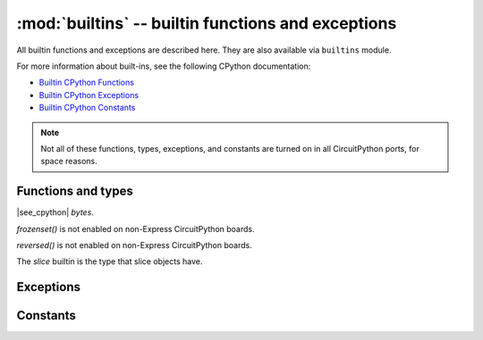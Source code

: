 :mod:`builtins` -- builtin functions and exceptions
===================================================

All builtin functions and exceptions are described here. They are also
available via ``builtins`` module.

For more information about built-ins, see the following CPython documentation:

* `Builtin CPython Functions <https://docs.python.org/3/library/functions.html>`_
* `Builtin CPython Exceptions <https://docs.python.org/3/library/exceptions.html>`_
* `Builtin CPython Constants <https://docs.python.org/3/library/constants.html>`_

.. note:: Not all of these functions, types, exceptions, and constants are turned
    on in all CircuitPython ports, for space reasons.

Functions and types
-------------------

.. function:: abs()

.. function:: all()

.. function:: any()

.. function:: bin()

.. class:: bool()

.. class:: bytearray()

.. class:: bytes()

    |see_cpython| `bytes`.

.. function:: callable()

.. function:: chr()

.. function:: classmethod()

.. function:: compile()

.. class:: complex()

.. function:: delattr(obj, name)

   The argument *name* should be a string, and this function deletes the named
   attribute from the object given by *obj*.

.. class:: dict()

.. function:: dir()

.. function:: divmod()

.. function:: enumerate()

.. function:: eval()

.. function:: exec()

.. function:: filter()

.. class:: float()

.. class:: frozenset()

`frozenset()` is not enabled on non-Express CircuitPython boards.

.. function:: getattr()

.. function:: globals()

.. function:: hasattr()

.. function:: hash()

.. function:: hex()

.. function:: id()

.. function:: input()

.. class:: int()

   .. classmethod:: from_bytes(bytes, byteorder)

      In CircuitPython, ``byteorder`` parameter must be positional (this is
      compatible with CPython).

   .. method:: to_bytes(size, byteorder)

      In CircuitPython, ``byteorder`` parameter must be positional (this is
      compatible with CPython).

.. function:: isinstance()

.. function:: issubclass()

.. function:: iter()

.. function:: len()

.. class:: list()

.. function:: locals()

.. function:: map()

.. function:: max()

.. class:: memoryview()

.. function:: min()

.. function:: next()

.. class:: object()

.. function:: oct()

.. function:: open()

.. function:: ord()

.. function:: pow()

.. function:: print()

.. function:: property()

.. function:: range()

.. function:: repr()

.. function:: reversed()

`reversed()` is not enabled on non-Express CircuitPython boards.

.. function:: round()

.. class:: set()

.. function:: setattr()

.. class:: slice()

   The *slice* builtin is the type that slice objects have.

.. function:: sorted()

.. function:: staticmethod()

.. class:: str()

.. function:: sum()

.. function:: super()

.. class:: tuple()

.. function:: type()

.. function:: zip()


Exceptions
----------

.. exception:: ArithmeticError

.. exception:: AssertionError

.. exception:: AttributeError

.. exception:: BaseException

.. exception:: BrokenPipeError

.. exception:: ConnectionError

.. exception:: EOFError

.. exception:: Exception

.. exception:: ImportError

.. exception:: IndentationError

.. exception:: IndexError

.. exception:: KeyboardInterrupt

.. exception:: KeyError

.. exception:: LookupError

.. exception:: MemoryError

.. exception:: MpyError

    Not a part of the CPython standard library

.. exception:: NameError

.. exception:: NotImplementedError

.. exception:: OSError

.. exception:: OverflowError

.. exception:: RuntimeError

.. exception:: ReloadException

   `ReloadException` is used internally to deal with soft restarts.
   
   Not a part of the CPython standard library

.. exception:: StopAsyncIteration

.. exception:: StopIteration

.. exception:: SyntaxError

.. exception:: SystemExit

.. exception:: TimeoutError

.. exception:: TypeError

.. exception:: UnicodeError

.. exception:: ValueError

.. exception:: ZeroDivisionError

Constants
---------

.. data:: Ellipsis

.. data:: NotImplemented
